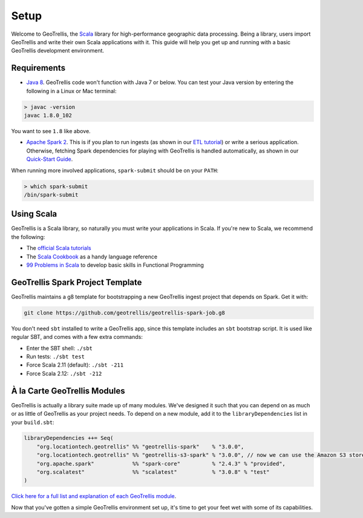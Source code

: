Setup
=====

Welcome to GeoTrellis, the `Scala <http://www.scala-lang.org/>`__
library for high-performance geographic data processing. Being a
library, users import GeoTrellis and write their own Scala applications
with it. This guide will help you get up and running with a basic
GeoTrellis development environment.

Requirements
------------

-  `Java
   8 <http://www.oracle.com/technetwork/java/javase/overview/index.html>`__.
   GeoTrellis code won't function with Java 7 or below. You can test
   your Java version by entering the following in a Linux or Mac
   terminal:

.. code:: console

    > javac -version
    javac 1.8.0_102

You want to see ``1.8`` like above.

-  `Apache Spark 2 <http://spark.apache.org/downloads.html>`__. This is
   if you plan to run ingests (as shown in our `ETL
   tutorial <./etl-tutorial.html>`__) or write a serious application.
   Otherwise, fetching Spark dependencies for playing with GeoTrellis is
   handled automatically, as shown in our `Quick-Start Guide <./quickstart.html>`__.

When running more involved applications, ``spark-submit`` should be on
your ``PATH``:

.. code:: console

    > which spark-submit
    /bin/spark-submit

Using Scala
-----------

GeoTrellis is a Scala library, so naturally you must write your
applications in Scala. If you're new to Scala, we recommend the
following:

-  The `official Scala
   tutorials <http://www.scala-lang.org/documentation/>`__
-  The `Scala
   Cookbook <http://shop.oreilly.com/product/0636920026914.do>`__ as a
   handy language reference
-  `99 Problems in Scala <http://aperiodic.net/phil/scala/s-99/>`__ to
   develop basic skills in Functional Programming

GeoTrellis Spark Project Template
---------------------------------

GeoTrellis maintains a g8 template for bootstrapping a new GeoTrellis ingest
project that depends on Spark. Get it with:

.. code:: console

    git clone https://github.com/geotrellis/geotrellis-spark-job.g8

You don't need ``sbt`` installed to write a GeoTrellis app, since this
template includes an ``sbt`` bootstrap script. It is used like regular
SBT, and comes with a few extra commands:

-  Enter the SBT shell: ``./sbt``
-  Run tests: ``./sbt test``
-  Force Scala 2.11 (default): ``./sbt -211``
-  Force Scala 2.12: ``./sbt -212``

À la Carte GeoTrellis Modules
-----------------------------

GeoTrellis is actually a library suite made up of many modules. We've
designed it such that you can depend on as much or as little of
GeoTrellis as your project needs. To depend on a new module, add it to
the ``libraryDependencies`` list in your ``build.sbt``:

.. code:: scala

    libraryDependencies ++= Seq(
        "org.locationtech.geotrellis" %% "geotrellis-spark"    % "3.0.0",
        "org.locationtech.geotrellis" %% "geotrellis-s3-spark" % "3.0.0", // now we can use the Amazon S3 store!
        "org.apache.spark"            %% "spark-core"          % "2.4.3" % "provided",
        "org.scalatest"               %% "scalatest"           % "3.0.8" % "test"
    )

`Click here for a full list and explanation of each GeoTrellis
module <../guide/module-hierarchy.html>`__.

Now that you've gotten a simple GeoTrellis environment set up, it's time
to get your feet wet with some of its capabilities.

